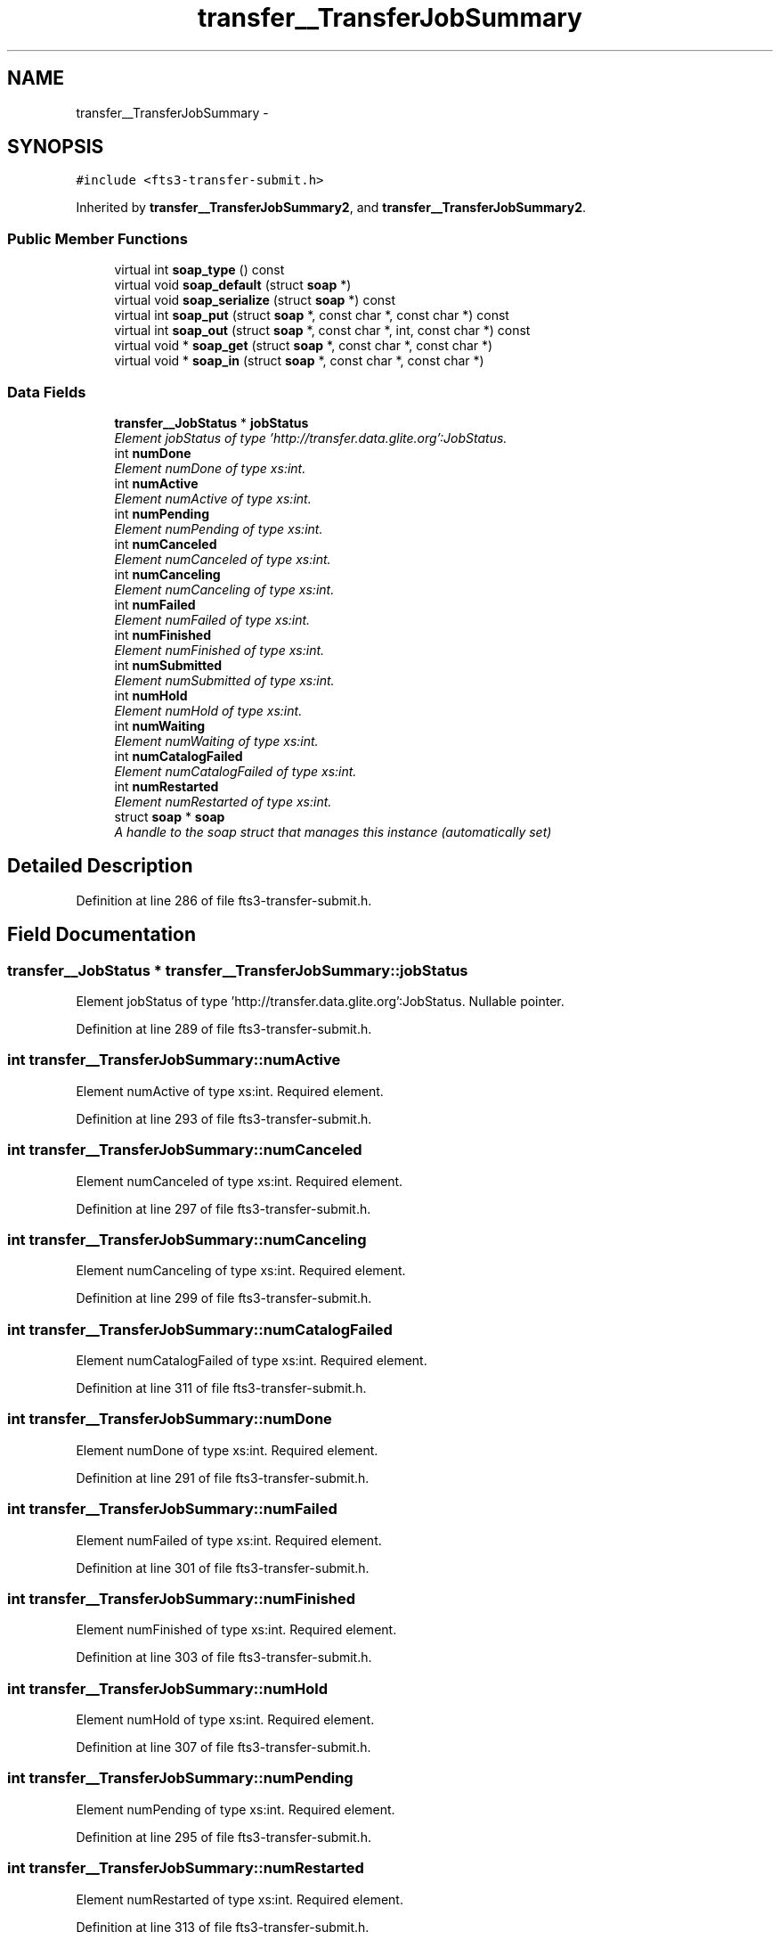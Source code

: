.TH "transfer__TransferJobSummary" 3 "Wed Feb 8 2012" "Version 0.0.0" "EMI File Transfer Service (FTS 3)" \" -*- nroff -*-
.ad l
.nh
.SH NAME
transfer__TransferJobSummary \- 
.PP
'http://transfer.data.glite.org':TransferJobSummary is a complexType.  

.SH SYNOPSIS
.br
.PP
.PP
\fC#include <fts3-transfer-submit.h>\fP
.PP
Inherited by \fBtransfer__TransferJobSummary2\fP, and \fBtransfer__TransferJobSummary2\fP.
.SS "Public Member Functions"

.in +1c
.ti -1c
.RI "virtual int \fBsoap_type\fP () const "
.br
.ti -1c
.RI "virtual void \fBsoap_default\fP (struct \fBsoap\fP *)"
.br
.ti -1c
.RI "virtual void \fBsoap_serialize\fP (struct \fBsoap\fP *) const "
.br
.ti -1c
.RI "virtual int \fBsoap_put\fP (struct \fBsoap\fP *, const char *, const char *) const "
.br
.ti -1c
.RI "virtual int \fBsoap_out\fP (struct \fBsoap\fP *, const char *, int, const char *) const "
.br
.ti -1c
.RI "virtual void * \fBsoap_get\fP (struct \fBsoap\fP *, const char *, const char *)"
.br
.ti -1c
.RI "virtual void * \fBsoap_in\fP (struct \fBsoap\fP *, const char *, const char *)"
.br
.in -1c
.SS "Data Fields"

.in +1c
.ti -1c
.RI "\fBtransfer__JobStatus\fP * \fBjobStatus\fP"
.br
.RI "\fIElement jobStatus of type 'http://transfer.data.glite.org':JobStatus. \fP"
.ti -1c
.RI "int \fBnumDone\fP"
.br
.RI "\fIElement numDone of type xs:int. \fP"
.ti -1c
.RI "int \fBnumActive\fP"
.br
.RI "\fIElement numActive of type xs:int. \fP"
.ti -1c
.RI "int \fBnumPending\fP"
.br
.RI "\fIElement numPending of type xs:int. \fP"
.ti -1c
.RI "int \fBnumCanceled\fP"
.br
.RI "\fIElement numCanceled of type xs:int. \fP"
.ti -1c
.RI "int \fBnumCanceling\fP"
.br
.RI "\fIElement numCanceling of type xs:int. \fP"
.ti -1c
.RI "int \fBnumFailed\fP"
.br
.RI "\fIElement numFailed of type xs:int. \fP"
.ti -1c
.RI "int \fBnumFinished\fP"
.br
.RI "\fIElement numFinished of type xs:int. \fP"
.ti -1c
.RI "int \fBnumSubmitted\fP"
.br
.RI "\fIElement numSubmitted of type xs:int. \fP"
.ti -1c
.RI "int \fBnumHold\fP"
.br
.RI "\fIElement numHold of type xs:int. \fP"
.ti -1c
.RI "int \fBnumWaiting\fP"
.br
.RI "\fIElement numWaiting of type xs:int. \fP"
.ti -1c
.RI "int \fBnumCatalogFailed\fP"
.br
.RI "\fIElement numCatalogFailed of type xs:int. \fP"
.ti -1c
.RI "int \fBnumRestarted\fP"
.br
.RI "\fIElement numRestarted of type xs:int. \fP"
.ti -1c
.RI "struct \fBsoap\fP * \fBsoap\fP"
.br
.RI "\fIA handle to the soap struct that manages this instance (automatically set) \fP"
.in -1c
.SH "Detailed Description"
.PP 
'http://transfer.data.glite.org':TransferJobSummary is a complexType. 
.PP
Definition at line 286 of file fts3-transfer-submit.h.
.SH "Field Documentation"
.PP 
.SS "\fBtransfer__JobStatus\fP * \fBtransfer__TransferJobSummary::jobStatus\fP"
.PP
Element jobStatus of type 'http://transfer.data.glite.org':JobStatus. Nullable pointer. 
.PP
Definition at line 289 of file fts3-transfer-submit.h.
.SS "int \fBtransfer__TransferJobSummary::numActive\fP"
.PP
Element numActive of type xs:int. Required element. 
.PP
Definition at line 293 of file fts3-transfer-submit.h.
.SS "int \fBtransfer__TransferJobSummary::numCanceled\fP"
.PP
Element numCanceled of type xs:int. Required element. 
.PP
Definition at line 297 of file fts3-transfer-submit.h.
.SS "int \fBtransfer__TransferJobSummary::numCanceling\fP"
.PP
Element numCanceling of type xs:int. Required element. 
.PP
Definition at line 299 of file fts3-transfer-submit.h.
.SS "int \fBtransfer__TransferJobSummary::numCatalogFailed\fP"
.PP
Element numCatalogFailed of type xs:int. Required element. 
.PP
Definition at line 311 of file fts3-transfer-submit.h.
.SS "int \fBtransfer__TransferJobSummary::numDone\fP"
.PP
Element numDone of type xs:int. Required element. 
.PP
Definition at line 291 of file fts3-transfer-submit.h.
.SS "int \fBtransfer__TransferJobSummary::numFailed\fP"
.PP
Element numFailed of type xs:int. Required element. 
.PP
Definition at line 301 of file fts3-transfer-submit.h.
.SS "int \fBtransfer__TransferJobSummary::numFinished\fP"
.PP
Element numFinished of type xs:int. Required element. 
.PP
Definition at line 303 of file fts3-transfer-submit.h.
.SS "int \fBtransfer__TransferJobSummary::numHold\fP"
.PP
Element numHold of type xs:int. Required element. 
.PP
Definition at line 307 of file fts3-transfer-submit.h.
.SS "int \fBtransfer__TransferJobSummary::numPending\fP"
.PP
Element numPending of type xs:int. Required element. 
.PP
Definition at line 295 of file fts3-transfer-submit.h.
.SS "int \fBtransfer__TransferJobSummary::numRestarted\fP"
.PP
Element numRestarted of type xs:int. Required element. 
.PP
Definition at line 313 of file fts3-transfer-submit.h.
.SS "int \fBtransfer__TransferJobSummary::numSubmitted\fP"
.PP
Element numSubmitted of type xs:int. Required element. 
.PP
Definition at line 305 of file fts3-transfer-submit.h.
.SS "int \fBtransfer__TransferJobSummary::numWaiting\fP"
.PP
Element numWaiting of type xs:int. Required element. 
.PP
Definition at line 309 of file fts3-transfer-submit.h.

.SH "Author"
.PP 
Generated automatically by Doxygen for EMI File Transfer Service (FTS 3) from the source code.

